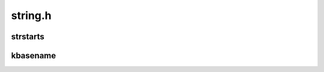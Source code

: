 .. -*- coding: utf-8; mode: rst -*-

========
string.h
========


.. _`strstarts`:

strstarts
=========

.. c:function:: bool strstarts (const char *str, const char *prefix)

    does @str start with @prefix?

    :param const char \*str:
        string to examine

    :param const char \*prefix:
        prefix to look for.



.. _`kbasename`:

kbasename
=========

.. c:function:: const char *kbasename (const char *path)

    return the last part of a pathname.

    :param const char \*path:
        path to extract the filename from.

